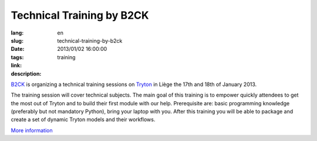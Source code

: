 Technical Training by B2CK
#######################################################################################

:lang: en
:slug: technical-training-by-b2ck
:date: 2013/01/02 16:00:00
:tags: training
:link: 
:description: 

`B2CK <http://www.b2ck.com/>`_ is organizing a technical training sessions on
`Tryton <http://www.tryton.org/>`_ in Liège the 17th and 18th of January 2013.

The training session will cover technical subjects. The main goal of this
training is to empower quickly attendees to get the most out of Tryton and to
build their first module with our help. Prerequisite are: basic programming
knowledge (preferably but not mandatory Python), bring your laptop with you.
After this training you will be able to package and create a set of dynamic
Tryton models and their workflows.

`More information <http://www.b2ck.com/news.html#n20121217>`_
